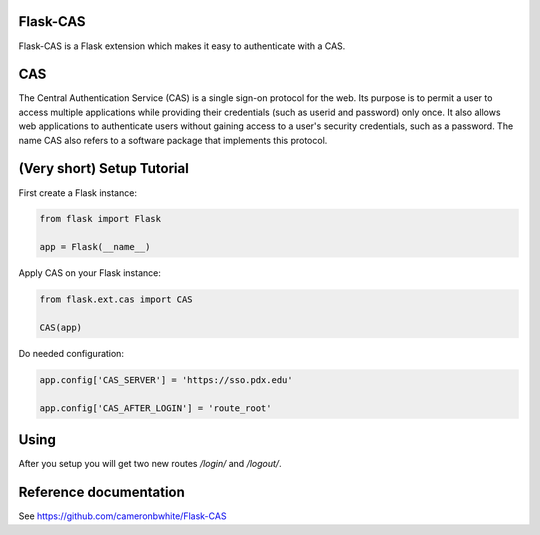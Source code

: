 Flask-CAS
=========

Flask-CAS is a Flask extension which makes it easy to
authenticate with a CAS.

CAS
===

The Central Authentication Service (CAS) is a single sign-on 
protocol for the web. Its purpose is to permit a user to access 
multiple applications while providing their credentials (such as 
userid and password) only once. It also allows web applications 
to authenticate users without gaining access to a user's security 
credentials, such as a password. The name CAS also refers to a 
software package that implements this protocol. 

(Very short) Setup Tutorial
===========================

First create a Flask instance:

.. code:: python

    from flask import Flask

    app = Flask(__name__)

Apply CAS on your Flask instance:

.. code:: python

    from flask.ext.cas import CAS

    CAS(app)

Do needed configuration:

.. code:: python

    app.config['CAS_SERVER'] = 'https://sso.pdx.edu' 

    app.config['CAS_AFTER_LOGIN'] = 'route_root'

Using
=====

After you setup you will get two new routes `/login/`
and `/logout/`.

Reference documentation
=======================

See https://github.com/cameronbwhite/Flask-CAS

